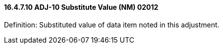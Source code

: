 ==== 16.4.7.10 ADJ-10 Substitute Value (NM) 02012

Definition: Substituted value of data item noted in this adjustment.

